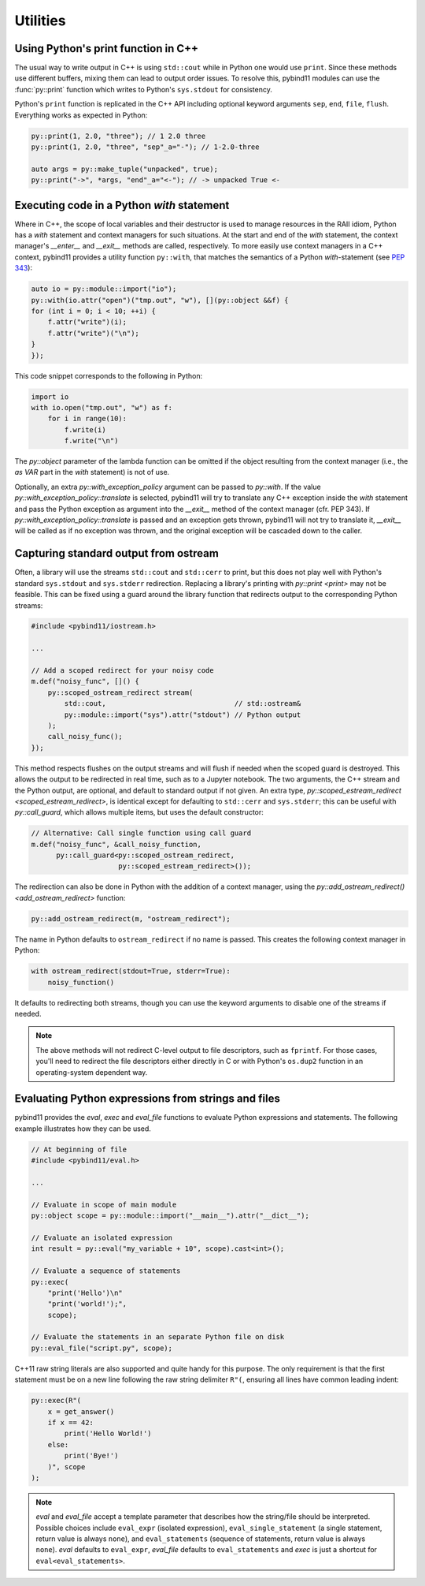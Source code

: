 Utilities
#########

Using Python's print function in C++
====================================

The usual way to write output in C++ is using ``std::cout`` while in Python one
would use ``print``. Since these methods use different buffers, mixing them can
lead to output order issues. To resolve this, pybind11 modules can use the
:func:`py::print` function which writes to Python's ``sys.stdout`` for consistency.

Python's ``print`` function is replicated in the C++ API including optional
keyword arguments ``sep``, ``end``, ``file``, ``flush``. Everything works as
expected in Python:

.. code-block:: cpp

    py::print(1, 2.0, "three"); // 1 2.0 three
    py::print(1, 2.0, "three", "sep"_a="-"); // 1-2.0-three

    auto args = py::make_tuple("unpacked", true);
    py::print("->", *args, "end"_a="<-"); // -> unpacked True <-

Executing code in a Python `with` statement
===========================================

Where in C++, the scope of local variables and their destructor is used to manage
resources in the RAII idiom, Python has a `with` statement and context managers
for such situations. At the start and end of the `with` statement, the context
manager's `__enter__` and `__exit__` methods are called, respectively. To more
easily use context managers in a C++ context, pybind11 provides a utility function
``py::with``, that matches the semantics of a Python `with`-statement (see
`PEP 343 <https://www.python.org/dev/peps/pep-0343/>`_):

.. code-block:: cpp

	auto io = py::module::import("io");
	py::with(io.attr("open")("tmp.out", "w"), [](py::object &&f) {
        for (int i = 0; i < 10; ++i) {
            f.attr("write")(i);
            f.attr("write")("\n");
        }
	});

This code snippet corresponds to the following in Python:

.. code-block:: python

    import io
    with io.open("tmp.out", "w") as f:
        for i in range(10):
            f.write(i)
            f.write("\n")

The `py::object` parameter of the lambda function can be omitted if the object resulting
from the context manager (i.e., the `as VAR` part in the `with` statement) is not of use.

Optionally, an extra `py::with_exception_policy` argument can be passed to `py::with`.
If the value `py::with_exception_policy::translate` is selected, pybind11 will try to
translate any C++ exception inside the `with` statement and pass the Python exception
as argument into the `__exit__` method of the context manager (cfr. PEP 343). If
`py::with_exception_policy::translate` is passed and an exception gets thrown, pybind11
will not try to translate it, `__exit__` will be called as if no exception was thrown,
and the original exception will be cascaded down to the caller.

.. _ostream_redirect:

Capturing standard output from ostream
======================================

Often, a library will use the streams ``std::cout`` and ``std::cerr`` to print,
but this does not play well with Python's standard ``sys.stdout`` and ``sys.stderr``
redirection. Replacing a library's printing with `py::print <print>` may not
be feasible. This can be fixed using a guard around the library function that
redirects output to the corresponding Python streams:

.. code-block:: cpp

    #include <pybind11/iostream.h>

    ...

    // Add a scoped redirect for your noisy code
    m.def("noisy_func", []() {
        py::scoped_ostream_redirect stream(
            std::cout,                               // std::ostream&
            py::module::import("sys").attr("stdout") // Python output
        );
        call_noisy_func();
    });

This method respects flushes on the output streams and will flush if needed
when the scoped guard is destroyed. This allows the output to be redirected in
real time, such as to a Jupyter notebook. The two arguments, the C++ stream and
the Python output, are optional, and default to standard output if not given. An
extra type, `py::scoped_estream_redirect <scoped_estream_redirect>`, is identical
except for defaulting to ``std::cerr`` and ``sys.stderr``; this can be useful with
`py::call_guard`, which allows multiple items, but uses the default constructor:

.. code-block:: py

    // Alternative: Call single function using call guard
    m.def("noisy_func", &call_noisy_function,
          py::call_guard<py::scoped_ostream_redirect,
                         py::scoped_estream_redirect>());

The redirection can also be done in Python with the addition of a context
manager, using the `py::add_ostream_redirect() <add_ostream_redirect>` function:

.. code-block:: cpp

    py::add_ostream_redirect(m, "ostream_redirect");

The name in Python defaults to ``ostream_redirect`` if no name is passed.  This
creates the following context manager in Python:

.. code-block:: python

    with ostream_redirect(stdout=True, stderr=True):
        noisy_function()

It defaults to redirecting both streams, though you can use the keyword
arguments to disable one of the streams if needed.

.. note::

    The above methods will not redirect C-level output to file descriptors, such
    as ``fprintf``. For those cases, you'll need to redirect the file
    descriptors either directly in C or with Python's ``os.dup2`` function
    in an operating-system dependent way.

.. _eval:

Evaluating Python expressions from strings and files
====================================================

pybind11 provides the `eval`, `exec` and `eval_file` functions to evaluate
Python expressions and statements. The following example illustrates how they
can be used.

.. code-block:: cpp

    // At beginning of file
    #include <pybind11/eval.h>

    ...

    // Evaluate in scope of main module
    py::object scope = py::module::import("__main__").attr("__dict__");

    // Evaluate an isolated expression
    int result = py::eval("my_variable + 10", scope).cast<int>();

    // Evaluate a sequence of statements
    py::exec(
        "print('Hello')\n"
        "print('world!');",
        scope);

    // Evaluate the statements in an separate Python file on disk
    py::eval_file("script.py", scope);

C++11 raw string literals are also supported and quite handy for this purpose.
The only requirement is that the first statement must be on a new line following
the raw string delimiter ``R"(``, ensuring all lines have common leading indent:

.. code-block:: cpp

    py::exec(R"(
        x = get_answer()
        if x == 42:
            print('Hello World!')
        else:
            print('Bye!')
        )", scope
    );

.. note::

    `eval` and `eval_file` accept a template parameter that describes how the
    string/file should be interpreted. Possible choices include ``eval_expr``
    (isolated expression), ``eval_single_statement`` (a single statement, return
    value is always ``none``), and ``eval_statements`` (sequence of statements,
    return value is always ``none``). `eval` defaults to  ``eval_expr``,
    `eval_file` defaults to ``eval_statements`` and `exec` is just a shortcut
    for ``eval<eval_statements>``.
